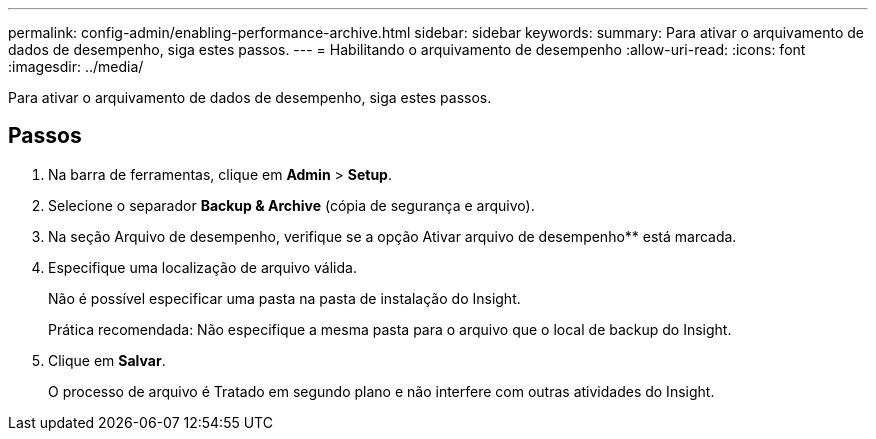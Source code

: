 ---
permalink: config-admin/enabling-performance-archive.html 
sidebar: sidebar 
keywords:  
summary: Para ativar o arquivamento de dados de desempenho, siga estes passos. 
---
= Habilitando o arquivamento de desempenho
:allow-uri-read: 
:icons: font
:imagesdir: ../media/


[role="lead"]
Para ativar o arquivamento de dados de desempenho, siga estes passos.



== Passos

. Na barra de ferramentas, clique em *Admin* > *Setup*.
. Selecione o separador *Backup & Archive* (cópia de segurança e arquivo).
. Na seção Arquivo de desempenho, verifique se a opção Ativar arquivo de desempenho** está marcada.
. Especifique uma localização de arquivo válida.
+
Não é possível especificar uma pasta na pasta de instalação do Insight.

+
Prática recomendada: Não especifique a mesma pasta para o arquivo que o local de backup do Insight.

. Clique em *Salvar*.
+
O processo de arquivo é Tratado em segundo plano e não interfere com outras atividades do Insight.


